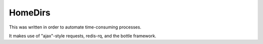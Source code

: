 HomeDirs
========

This was written in order to automate time-consuming processes.

It makes use of "ajax"-style requests, redis-rq, and the bottle framework.
